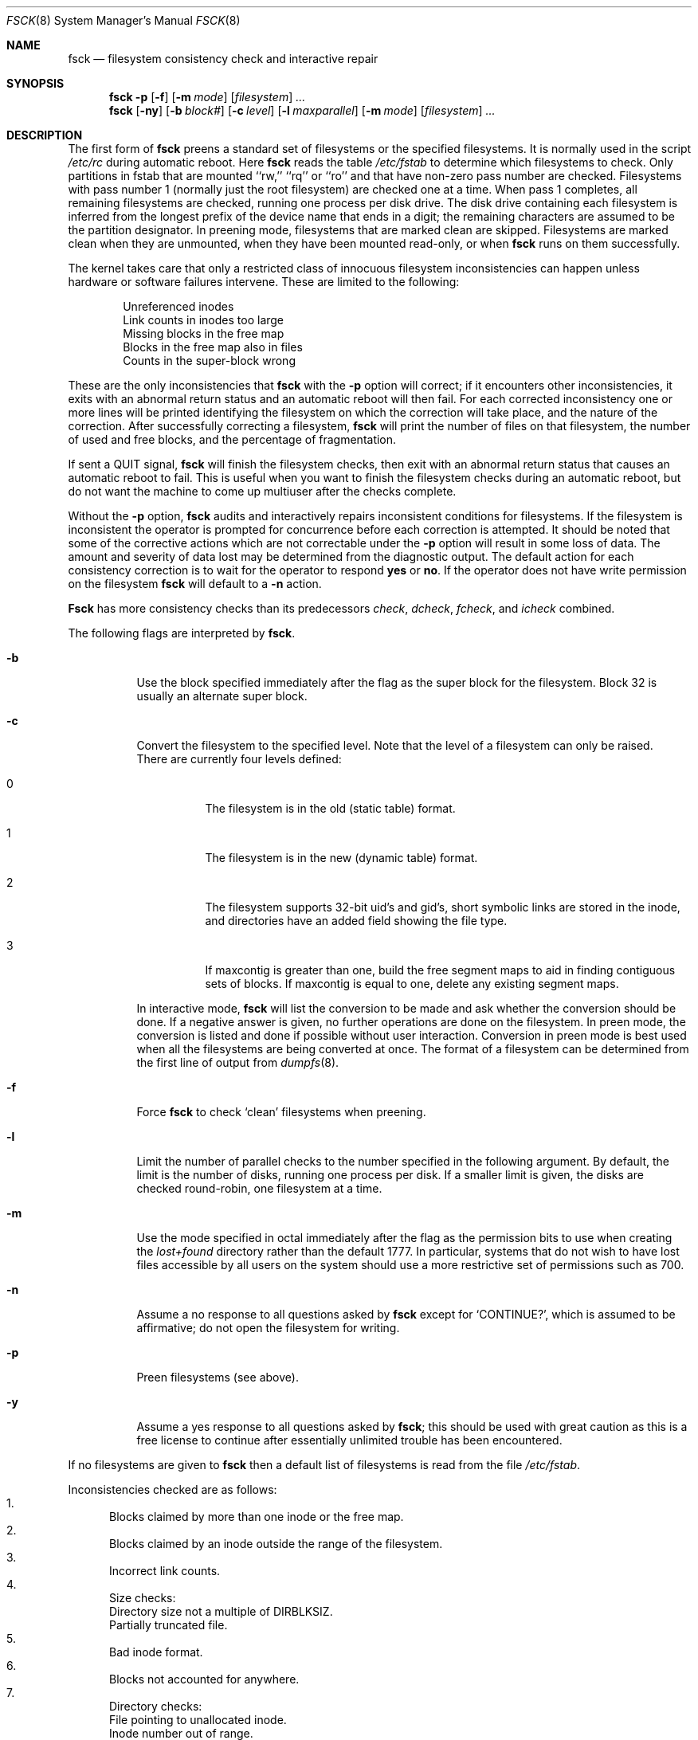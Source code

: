 .\"
.\" Copyright (c) 1980, 1989, 1991, 1993
.\"	The Regents of the University of California.  All rights reserved.
.\"
.\" Redistribution and use in source and binary forms, with or without
.\" modification, are permitted provided that the following conditions
.\" are met:
.\" 1. Redistributions of source code must retain the above copyright
.\"    notice, this list of conditions and the following disclaimer.
.\" 2. Redistributions in binary form must reproduce the above copyright
.\"    notice, this list of conditions and the following disclaimer in the
.\"    documentation and/or other materials provided with the distribution.
.\" 3. All advertising materials mentioning features or use of this software
.\"    must display the following acknowledgement:
.\"	This product includes software developed by the University of
.\"	California, Berkeley and its contributors.
.\" 4. Neither the name of the University nor the names of its contributors
.\"    may be used to endorse or promote products derived from this software
.\"    without specific prior written permission.
.\"
.\" THIS SOFTWARE IS PROVIDED BY THE REGENTS AND CONTRIBUTORS ``AS IS'' AND
.\" ANY EXPRESS OR IMPLIED WARRANTIES, INCLUDING, BUT NOT LIMITED TO, THE
.\" IMPLIED WARRANTIES OF MERCHANTABILITY AND FITNESS FOR A PARTICULAR PURPOSE
.\" ARE DISCLAIMED.  IN NO EVENT SHALL THE REGENTS OR CONTRIBUTORS BE LIABLE
.\" FOR ANY DIRECT, INDIRECT, INCIDENTAL, SPECIAL, EXEMPLARY, OR CONSEQUENTIAL
.\" DAMAGES (INCLUDING, BUT NOT LIMITED TO, PROCUREMENT OF SUBSTITUTE GOODS
.\" OR SERVICES; LOSS OF USE, DATA, OR PROFITS; OR BUSINESS INTERRUPTION)
.\" HOWEVER CAUSED AND ON ANY THEORY OF LIABILITY, WHETHER IN CONTRACT, STRICT
.\" LIABILITY, OR TORT (INCLUDING NEGLIGENCE OR OTHERWISE) ARISING IN ANY WAY
.\" OUT OF THE USE OF THIS SOFTWARE, EVEN IF ADVISED OF THE POSSIBILITY OF
.\" SUCH DAMAGE.
.\"
.\"	@(#)fsck.8	8.4 (Berkeley) 5/9/95
.\"
.Dd November 15, 1996
.Dt FSCK 8
.Os BSD 4
.Sh NAME
.Nm fsck
.Nd filesystem consistency check and interactive repair
.Sh SYNOPSIS
.Nm fsck
.Fl p
.Op Fl f
.Op Fl m Ar mode
.Op Ar filesystem
.Ar ...
.Nm fsck
.Op Fl ny
.Op Fl b Ar block#
.Op Fl c Ar level
.Op Fl l Ar maxparallel
.Op Fl m Ar mode
.Op Ar filesystem
.Ar ...
.Sh DESCRIPTION
The first form of
.Nm fsck
preens a standard set of filesystems or the specified filesystems.
It is normally used in the script
.Pa /etc/rc
during automatic reboot.
Here
.Nm fsck
reads the table
.Pa /etc/fstab
to determine which filesystems to check.
Only partitions in fstab that are mounted ``rw,'' ``rq'' or ``ro''
and that have non-zero pass number are checked.
Filesystems with pass number 1 (normally just the root filesystem)
are checked one at a time.
When pass 1 completes, all remaining filesystems are checked,
running one process per disk drive.
The disk drive containing each filesystem is inferred from the longest prefix
of the device name that ends in a digit; the remaining characters are assumed
to be the partition designator.
In preening mode,
filesystems that are marked clean are skipped.
Filesystems are marked clean when they are unmounted,
when they have been mounted read-only, or when
.Nm fsck
runs on them successfully.
.Pp
The kernel takes care that only a restricted class of innocuous filesystem
inconsistencies can happen unless hardware or software failures intervene.
These are limited to the following:
.Pp
.Bl -item -compact -offset indent
.It
Unreferenced inodes
.It
Link counts in inodes too large
.It
Missing blocks in the free map
.It
Blocks in the free map also in files
.It
Counts in the super-block wrong
.El
.Pp
These are the only inconsistencies that
.Nm fsck
with the
.Fl p
option will correct; if it encounters other inconsistencies, it exits
with an abnormal return status and an automatic reboot will then fail.
For each corrected inconsistency one or more lines will be printed
identifying the filesystem on which the correction will take place,
and the nature of the correction.  After successfully correcting a filesystem,
.Nm fsck
will print the number of files on that filesystem,
the number of used and free blocks,
and the percentage of fragmentation.
.Pp
If sent a
.Dv QUIT
signal,
.Nm fsck
will finish the filesystem checks, then exit with an abnormal
return status that causes an automatic reboot to fail.
This is useful when you want to finish the filesystem checks during an
automatic reboot,
but do not want the machine to come up multiuser after the checks complete.
.Pp
Without the
.Fl p
option,
.Nm fsck
audits and interactively repairs inconsistent conditions for filesystems. 
If the filesystem is inconsistent the operator is prompted for concurrence
before each correction is attempted.
It should be noted that some of the corrective actions which are not
correctable under the
.Fl p
option will result in some loss of data.
The amount and severity of data lost may be determined from the diagnostic
output.
The default action for each consistency correction
is to wait for the operator to respond
.Li yes
or
.Li no .
If the operator does not have write permission on the filesystem
.Nm fsck
will default to a 
.Fl n
action.
.Pp
.Nm Fsck
has more consistency checks than
its predecessors
.Em check , dcheck , fcheck ,
and
.Em icheck
combined.
.Pp
The following flags are interpreted by
.Nm fsck .
.Bl -tag -width indent
.It Fl b
Use the block specified immediately after the flag as
the super block for the filesystem.  Block 32 is usually
an alternate super block.
.It Fl c
Convert the filesystem to the specified level.
Note that the level of a filesystem can only be raised.
.Bl -tag -width indent
There are currently four levels defined:
.It 0
The filesystem is in the old (static table) format.
.It 1
The filesystem is in the new (dynamic table) format.
.It 2
The filesystem supports 32-bit uid's and gid's,
short symbolic links are stored in the inode, 
and directories have an added field showing the file type.
.It 3
If maxcontig is greater than one,
build the free segment maps to aid in finding contiguous sets of blocks.
If maxcontig is equal to one, delete any existing segment maps.
.El
.Pp
In interactive mode,
.Nm fsck
will list the conversion to be made
and ask whether the conversion should be done.
If a negative answer is given,
no further operations are done on the filesystem.
In preen mode,
the conversion is listed and done if
possible without user interaction.
Conversion in preen mode is best used when all the filesystems
are being converted at once.
The format of a filesystem can be determined from the
first line of output from 
.Xr dumpfs 8 .
.It Fl f
Force
.Nm fsck
to check
.Sq clean
filesystems when preening.
.It Fl l
Limit the number of parallel checks to the number specified in the following
argument.
By default, the limit is the number of disks, running one process per disk.
If a smaller limit is given, the disks are checked round-robin, one filesystem
at a time.
.It Fl m
Use the mode specified in octal immediately after the flag as the
permission bits to use when creating the
.Pa lost+found
directory rather than the default 1777.
In particular, systems that do not wish to have lost files accessible
by all users on the system should use a more restrictive
set of permissions such as 700.
.It Fl n
Assume a no response to all questions asked by 
.Nm fsck
except for
.Ql CONTINUE? ,
which is assumed to be affirmative;
do not open the filesystem for writing.
.It Fl p
Preen filesystems (see above).
.It Fl y
Assume a yes response to all questions asked by 
.Nm fsck ;
this should be used with great caution as this is a free license
to continue after essentially unlimited trouble has been encountered.
.El
.Pp
If no filesystems are given to 
.Nm fsck
then a default list of filesystems is read from
the file
.Pa /etc/fstab .
.Pp
.Bl -enum -indent indent -compact
Inconsistencies checked are as follows:
.It
Blocks claimed by more than one inode or the free map.
.It
Blocks claimed by an inode outside the range of the filesystem.
.It
Incorrect link counts.
.It
Size checks:
.Bl -item -indent indent -compact
.It 
Directory size not a multiple of DIRBLKSIZ.
.It
Partially truncated file.
.El
.It
Bad inode format.
.It
Blocks not accounted for anywhere.
.It
Directory checks:
.Bl -item -indent indent -compact
.It 
File pointing to unallocated inode.
.It
Inode number out of range.
.It
Directories with unallocated blocks (holes).
.It
Dot or dot-dot not the first two entries of a directory
or having the wrong inode number.
.El
.It
Super Block checks:
.Bl -item -indent indent -compact
.It 
More blocks for inodes than there are in the filesystem.
.It
Bad free block map format.
.It
Total free block and/or free inode count incorrect.
.El
.El
.Pp
Orphaned files and directories (allocated but unreferenced) are,
with the operator's concurrence, reconnected by
placing them in the 
.Pa lost+found
directory.
The name assigned is the inode number.
If the
.Pa lost+found
directory does not exist, it is created.
If there is insufficient space its size is increased.
.Pp
Because of inconsistencies between the block device and the buffer cache,
the raw device should always be used.
.Sh FILES
.Bl -tag -width /etc/fstab -compact
.It Pa /etc/fstab
contains default list of filesystems to check.
.El
.Sh DIAGNOSTICS
The diagnostics produced by 
.Nm fsck
are fully enumerated and explained in Appendix A of
.Rs
.%T "Fsck \- The UNIX File System Check Program"
.Re
.Sh SEE ALSO
.Xr fstab 5 ,
.Xr fs 5 ,
.Xr newfs 8 ,
.Xr reboot 8
